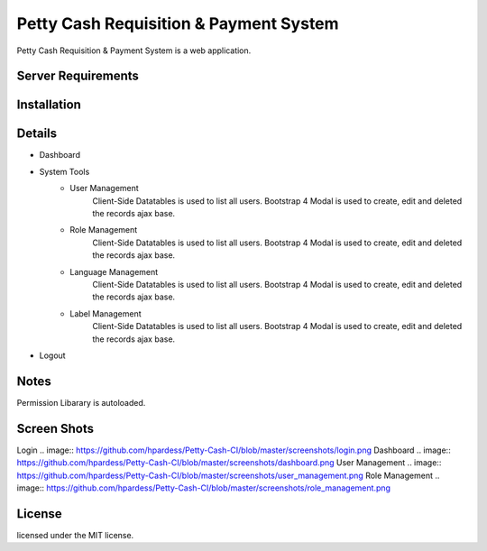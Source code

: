 ###################
Petty Cash Requisition & Payment System
###################

Petty Cash Requisition & Payment System is a web application.

*******************
Server Requirements
*******************


************
Installation
************


*******************
Details
*******************
- Dashboard
- System Tools
	- User Management
		Client-Side Datatables is used to list all users.
		Bootstrap 4 Modal is used to create, edit and deleted the records ajax base.
	- Role Management
		Client-Side Datatables is used to list all users.
		Bootstrap 4 Modal is used to create, edit and deleted the records ajax base.
	- Language Management
		Client-Side Datatables is used to list all users.
		Bootstrap 4 Modal is used to create, edit and deleted the records ajax base.
	- Label Management
		Client-Side Datatables is used to list all users.
		Bootstrap 4 Modal is used to create, edit and deleted the records ajax base.
- Logout


*******************
Notes
*******************
Permission Libarary is autoloaded.

*******************
Screen Shots
*******************
Login
.. image:: https://github.com/hpardess/Petty-Cash-CI/blob/master/screenshots/login.png
Dashboard
.. image:: https://github.com/hpardess/Petty-Cash-CI/blob/master/screenshots/dashboard.png
User Management
.. image:: https://github.com/hpardess/Petty-Cash-CI/blob/master/screenshots/user_management.png
Role Management
.. image:: https://github.com/hpardess/Petty-Cash-CI/blob/master/screenshots/role_management.png

*******
License
*******

licensed under the MIT license.

